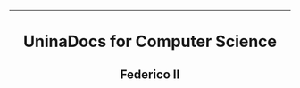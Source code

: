 #+OPTIONS: date:nil title:nil toc:nil author:nil
#+STARTUP: overview
----------------------------------------------------------------
#+BEGIN_HTML
<div align="center">

  <!-- License -->
  <a href="https://github.com/Unina-Docs/.github/blob/master/LICENSE"
          ><img
              src="https://img.shields.io/badge/License-GPL_v3-blue.svg?style=for-the-badge&color=red"
              alt="License"
      /></a>

  <!-- Last Commit -->
  <a href="https://github.com/Unina-Docs/.github/commits/master"
    ><img
    src="https://img.shields.io/github/last-commit/Unina-Docs/books?style=for-the-badge"
    alt="Last commit"
  /></a>

</div>

<h1 align="center">UninaDocs for Computer Science</h1>
<h2 align="center">Federico II</h2>
#+END_HTML
